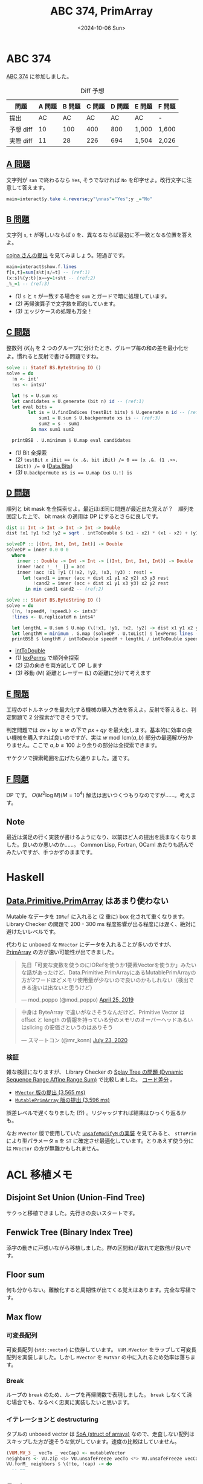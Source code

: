 #+TITLE: ABC 374, PrimArray
#+DATE: <2024-10-06 Sun>

* ABC 374

[[https://atcoder.jp/contests/abc374][ABC 374]] に参加しました。

#+CAPTION: Diff 予想
| 問題       | A 問題 | B 問題 | C 問題 | D 問題 | E 問題 | F 問題 |
|------------+--------+--------+--------+--------+--------+--------|
| 提出       |     AC |     AC |     AC |     AC | AC     | -      |
| 予想 diff |     10 |    100 |    400 |    800 | 1,000  | 1,600  |
| 実際 diff |     11 |     28 |    226 |    694 | 1,504  | 2,026  |

** [[https://atcoder.jp/contests/abc374/tasks/abc374_a][A 問題]]

文字列が =san= で終わるなら =Yes=, そうでなければ =No= を印字せよ。改行文字に注意して答えます。

#+BEGIN_SRC haskell
main=interact$y.take 4.reverse;y"\nnas"="Yes";y _="No"
#+END_SRC

** [[https://atcoder.jp/contests/abc374/tasks/abc374_b][B 問題]]

文字列 =s=, =t= が等しいならば =0= を、異なるならば最初に不一致となる位置を答えよ。

[[https://atcoder.jp/contests/abc374/submissions/58488085][cojna さんの提出]] を見てみましょう。短過ぎです。

#+BEGIN_SRC haskell
main=interact$show.f.lines
f[s,t]=sum[s%t|s/=t] -- (ref:1)
(x:s)%(y:t)|x==y=1+s%t -- (ref:2)
_%_=1 -- (ref:3)
#+END_SRC

- [[(1)]] =s= と =t= が一致する場合を =sum= とガードで暗に処理しています。
- [[(2)]] 再帰演算子で文字数を節約しています。
- [[(3)]] エッジケースの処理も万全！

** [[https://atcoder.jp/contests/abc374/tasks/abc374_c][C 問題]]

整数列 $\{K_i\}_i$ を 2 つのグループに分けたとき、グループ毎の和の差を最小化せよ。慣れると反射で書ける問題ですね。

#+BEGIN_SRC haskell
solve :: StateT BS.ByteString IO ()
solve = do
  !n <- int'
  !xs <- intsU'

  let !s = U.sum xs
  let candidates = U.generate (bit n) id -- (ref:1)
  let eval bits =
        let is = U.findIndices (testBit bits) $ U.generate n id -- (ref:2)
            sum1 = U.sum $ U.backpermute xs is -- (ref:3)
            sum2 = s - sum1
         in max sum1 sum2

  printBSB . U.minimum $ U.map eval candidates
#+END_SRC

- [[(1)]] Bit 全探索
- [[(2)]] ~testBit x iBit == (x .&. bit iBit) /= 0 == (x .&. (1 .>>. iBit)) /= 0~
  ([[https://hackage.haskell.org/package/base-4.20.0.1/docs/Data-Bits.html][Data.Bits]])
- [[(3)]] ~U.backpermute xs is == U.map (xs U.!) is~

** [[https://atcoder.jp/contests/abc374/tasks/abc374_d][D 問題]]

順列と bit mask を全探索せよ。最近ほぼ同じ問題が最近出た覚えが？　順列を固定した上で、 bit mask の適用は DP にするとさらに良しです。

#+BEGIN_SRC haskell
dist :: Int -> Int -> Int -> Int -> Double
dist !x1 !y1 !x2 !y2 = sqrt . intToDouble $ (x1 - x2) * (x1 - x2) + (y1 - y2) * (y1 - y2)

solveDP :: [(Int, Int, Int, Int)] -> Double
solveDP = inner 0.0 0 0
  where
    inner :: Double -> Int -> Int -> [(Int, Int, Int, Int)] -> Double
    inner !acc !_ !_ [] = acc
    inner !acc !x1 !y1 ((!x2, !y2, !x3, !y3) : rest) =
      let !cand1 = inner (acc + dist x1 y1 x2 y2) x3 y3 rest
          !cand2 = inner (acc + dist x1 y1 x3 y3) x2 y2 rest
       in min cand1 cand2 -- (ref:2)

solve :: StateT BS.ByteString IO ()
solve = do
  (!n, !speedM, !speedL) <- ints3'
  !lines <- U.replicateM n ints4'

  let lengthL = U.sum $ U.map (\(!x1, !y1, !x2, !y2) -> dist x1 y1 x2 y2) lines
  let lengthM = minimum . G.map (solveDP . U.toList) $ lexPerms lines -- (ref:1)
  printBSB $ lengthM / intToDouble speedM + lengthL / intToDouble speedL -- (ref:3)
#+END_SRC

- [[https://hackage.haskell.org/package/extra-1.7.16/docs/Numeric-Extra.html#v:intToDouble][intToDouble]]
- [[(1)]] [[https://github.com/toyboot4e/toy-lib/blob/63e3640e076e443ab976d90e4f5f17c1e10d93d2/src/ToyLib/DP.hs#L258][lexPerms]] で順列全探索
- [[(2)]] 辺の向きを両方試して DP します
- [[(3)]] 移動 (M) 距離とレーザー (L) の距離に分けて考えます

** [[https://atcoder.jp/contests/abc374/tasks/abc374_e][E 問題]]

工程のボトルネックを最大化する機械の購入方法を答えよ。反射で答えると、判定問題で 2 分探索ができそうです。

判定問題では $ax + by \ge w$ の下で $px + qy$ を最大化します。基本的に効率の良い機械を購入すれば良いのですが、実は $w \bmod \mathrm{lcm}(a, b)$ 部分の最適解が分かりません。ここで $a, b \le 100$ より余りの部分は全探索できます。

ヤケクソで探索範囲を広げたら通りました。運です。

** [[https://atcoder.jp/contests/abc374/tasks/abc374_f][F 問題]]

DP です。 $O(M^2 \log M) (M = 10^4)$ 解法は思いつくつもりなのですが……。考えます。

** Note

最近は満足の行く実装が書けるようになり、以前ほど人の提出を読まなくなりました。良いのか悪いのか……。 Common Lisp, Fortran, OCaml あたりも読んでみたいですが、手つかずのままです。

* Haskell

** [[https://hackage.haskell.org/package/primitive-0.9.0.0/docs/Data-Primitive-PrimArray.html][Data.Primitive.PrimArray]] はあまり使わない

Mutable なデータを =IORef= に入れると (2 重に) box 化されて重くなります。 Library Checker の問題で 200 - 300 ms 程度影響が出る程度には遅く、絶対に避けたいレベルです。

代わりに unboxed な =MVector= にデータを入れることが多いのですが、 [[https://hackage.haskell.org/package/primitive-0.9.0.0/docs/Data-Primitive-PrimArray.html][PrimArray]] の方が速い可能性が出てきました。

#+BEGIN_EXPORT html
<blockquote class="twitter-tweet"><p lang="ja" dir="ltr">先日「可変な変数を使うのにIORefを使うか1要素Vectorを使うか」みたいな話があったけど、Data.Primitive.PrimArrayにあるMutablePrimArrayの方が2ワードほどメモリ使用量が少ないので良いのかもしれない（検出できる違いは出ないと思うけど）</p>&mdash; mod_poppo (@mod_poppo) <a href="https://twitter.com/mod_poppo/status/1121438040587587584?ref_src=twsrc%5Etfw">April 25, 2019</a></blockquote> <script async src="https://platform.twitter.com/widgets.js" charset="utf-8"></script>
#+END_EXPORT

#+BEGIN_EXPORT html
<blockquote class="twitter-tweet"><p lang="ja" dir="ltr">中身は ByteArray で違いがなさそうなんだけど、Primitive Vector は offset と length の情報を持っている分のメモリのオーバーヘッドあるいはslicing の安価さというのはありそう</p>&mdash; スマートコン (@mr_konn) <a href="https://twitter.com/mr_konn/status/1286243239209480192?ref_src=twsrc%5Etfw">July 23, 2020</a></blockquote> <script async src="https://platform.twitter.com/widgets.js" charset="utf-8"></script>
#+END_EXPORT

*** 検証

雑な検証になりますが、 Library Checker の [[https://judge.yosupo.jp/problem/dynamic_sequence_range_affine_range_sum][Splay Tree の問題 (Dynamic Sequence Range Affine Range Sum)]] で比較しました。 [[https://github.com/toyboot4e/toy-lib/commit/4c8929c478c03eb039b81ac202561e007b940e50][コード差分]]  。

- [[https://judge.yosupo.jp/submission/239843][=MVector= 版の提出 (3,565 ms)]]
- [[https://judge.yosupo.jp/submission/239846][=MutablePrimArray= 版の提出 (3,596 ms)]]

誤差レベルで遅くなりました (!?) 。リジャッジすれば結果はひっくり返るかも。

なお =MVector= 版で使用していた [[https://github.com/haskell/vector/blob/eb605264be1811472b447b57627b2074e63614fe/vector/src/Data/Vector/Generic/Mutable.hs#L735][=unsafeModifyM= の実装]] を見てみると、 =stToPrim= により型パラメータ =m= を =ST= に確定させ最適化しています。とりあえず使う分には =MVector= の方が無難かもしれません。

* ACL 移植メモ

** Disjoint Set Union (Union-Find Tree)

サクっと移植できました。先行きの良いスタートです。

** Fenwick Tree (Binary Index Tree)

添字の動きに戸惑いながら移植しました。群の区間和が取れて定数倍が良いです。

** Floor sum

何も分からない。離散化すると周期性が出てくる覚えはあります。完全な写経です。

** Max flow

*** 可変長配列

可変長配列 (=std::vector=) に依存しています。 =VUM.MVector= をラップして可変長配列を実装しました。しかし =MVector= を =MutVar= の中に入れるため効率は落ちます。

*** Break

ループの =break= のため、ループを再帰関数で表現しました。 =break= しなくて済む場合でも、なるべく忠実に実装したいと思います。

*** イテレーションと destructuring

タプルの unboxed vector は [[https://en.wikipedia.org/wiki/AoS_and_SoA][SoA (struct of arrays)]] なので、走査しない配列はスキップした方が速そうな気がしています。速度の比較はしていません。

#+BEGIN_SRC haskell
(VUM.MV_3 _ vecTo _ vecCap) <- mutableVector
neighbors <- VU.zip <$> VU.unsafeFreeze vecTo <*> VU.unsafeFreeze vecCap
VU.forM_ neighbors $ \(!to, !cap) -> do
  -- ~~
#+END_SRC

*** テスト

ac-library の単体テストの一部を写経しました ([[https://github.com/toyboot4e/ac-library-hs/blob/fcb4130e731fbb4314f734badbd5a76d9600e98e/test/Tests/MaxFlow.hs][Tests/MaxFlow.hs]]) 。ランダムテストや PBT の方がカバレッジは良さそうです。

** [WIP] Min cost flow

*** CSR (comperssed sparse row)

CSR の抽象が Haskell だと上手く行きません。一部の要素が可変だったり、イテレーションの効率 (前述) であったり……。 cojna さんと同様に、 min cost flow 専用の CSR を作るのが良いと思いました。汎用の CSR を作るのは難しそうです。

*** Binary Heap

[[https://en.wikipedia.org/wiki/Binary_heap][Binary Heap]] の実現に [[https://cpprefjp.github.io/reference/algorithm/push_heap.html][std::push\under{}heap]] と [[https://cpprefjp.github.io/reference/algorithm/pop_heap.html][std::pop\under{}heap]] が使われていました。 =std::vector= をヒープとして使うための関数で、やや原始的なため戸惑いました。

